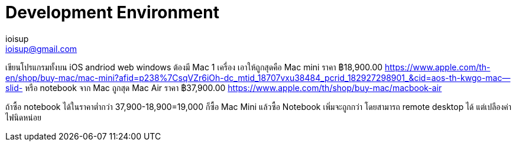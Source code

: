 = Development Environment
ioisup <ioisup@gmail.com>
:published_at: 2017-05-11
:hp-tags: development

เขียนโปรแกรมทั้งบน iOS andriod web windows 
ต้องมี Mac 1 เครื่อง เอาให้ถูกสุดคือ Mac mini ราคา ฿18,900.00 https://www.apple.com/th-en/shop/buy-mac/mac-mini?afid=p238%7CsqVZr6iOh-dc_mtid_18707vxu38484_pcrid_182927298901_&cid=aos-th-kwgo-mac--slid-
หรือ notebook จาก Mac ถูกสุด Mac Air ราคา ฿37,900.00 https://www.apple.com/th/shop/buy-mac/macbook-air

ถ้าซื้อ notebook ได้ในราคาต่ำกว่า 37,900-18,900=19,000 ก็ซื้อ Mac Mini แล้วซื้อ Notebook เพิ่มจะถูกกว่า โดยสามารถ remote desktop ได้ แต่เปลืองค่าไฟนิดหน่อย

